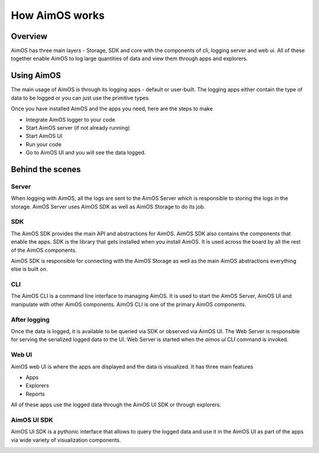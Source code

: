 #############
How AimOS works
#############

Overview
========
AimOS has three main layers - Storage, SDK and core with the components of cli, logging server and web ui.
All of these together enable AimOS to log large quantities of data and view them through apps and explorers.

.. image:: https://docs-blobs.s3.us-east-2.amazonaws.com/v4-images/guides/aim-structure.png
    :width: 80%
    :align: center
    :alt: AimOS structure
 
Using AimOS
==============

The main usage of AimOS is through its logging apps - default or user-built.
The logging apps either contain the type of data to be logged or you can just use the primitive types.

Once you have installed AimOS and the apps you need, here are the steps to make

- Integrate AimOS logger to your code
- Start AimOS server (if not already running)
- Start AimOS UI
- Run your code
- Go to AimOS UI and you will see the data logged.

.. image:: https://docs-blobs.s3.us-east-2.amazonaws.com/v4-images/guides/aim-logs-overview.png
    :width: 100%
    :align: center
    :alt: AimOS logs overview

Behind the scenes
=================

Server
----------
When logging with AimOS, all the logs are sent to the AimOS Server which is responsible to storing the logs in the storage.
AimOS Server uses AimOS SDK as well as AimOS Storage to do its job.

SDK
-------
The AimOS SDK provides the main API and abstractions for AimOS. AimOS SDK also contains the components that enable the apps.
SDK is the library that gets installed when you install AimOS. It is used across the board by all the rest of the AimOS components.

AimOS SDK is responsible for connecting with the AimOS Storage as well as the main AimOS abstractions everything else is built on.

CLI
---
The AimOS CLI is a command line interface to managing AimOS. It is used to start the AimOS Server, AimOS UI and manipulate with other AimOS components.
AimOS CLI is one of the primary AimOS components.

After logging
-------------
Once the data is logged, it is available to be queried via SDK or observed via AimOS UI.
The Web Server is responsible for serving the serialized logged data to the UI.
Web Server is started when the `aimos ui` CLI command is invoked.

Web UI
------
AimOS web UI is where the apps are displayed and the data is visualized.
It has three main features

- Apps
- Explorers 
- Reports

All of these apps use the logged data through the AimOS UI SDK or through explorers.

AimOS UI SDK
----------
AimOS UI SDK is a pythonic interface that allows to query the logged data and use it in the AimOS UI as part of the apps via wide variety of visualization components.

.. image:: https://docs-blobs.s3.us-east-2.amazonaws.com/v4-images/guides/aim-apps-edit-mode.png
    :width: 100%
    :align: center
    :alt: AimOS apps edit mode